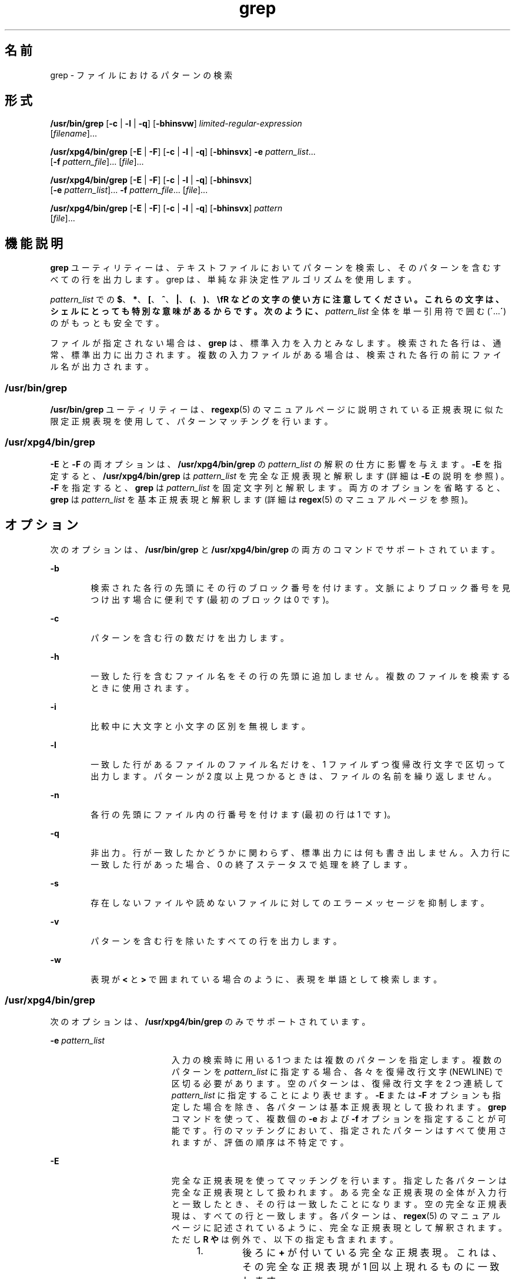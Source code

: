 '\" te
.\" Copyright 1989 AT&T
.\" Copyright (c) 2010, 2011, Oracle and/or its affiliates. All rights reserved.
.\" Portions Copyright (c) 1992, X/Open Company Limited All Rights Reserved
.\" Sun Microsystems, Inc. gratefully acknowledges The Open Group for permission to reproduce portions of its copyrighted documentation. Original documentation from The Open Group can be obtained online at http://www.opengroup.org/bookstore/. 
.\" The Institute of Electrical and Electronics Engineers and The Open Group, have given us permission to reprint portions of their documentation. In the following statement, the phrase "this text" refers to portions of the system documentation. Portions of this text are reprinted and reproduced in electronic form in the Sun OS Reference Manual, from IEEE Std 1003.1, 2004 Edition, Standard for Information Technology -- Portable Operating System Interface (POSIX), The Open Group Base Specifications Issue 6, Copyright (C) 2001-2004 by the Institute of Electrical and Electronics Engineers, Inc and The Open Group. In the event of any discrepancy between these versions and the original IEEE and The Open Group Standard, the original IEEE and The Open Group Standard is the referee document. The original Standard can be obtained online at http://www.opengroup.org/unix/online.html. This notice shall appear on any product containing this material.
.TH grep 1 "2011 年 2 月 9 日" "SunOS 5.11" "ユーザーコマンド"
.SH 名前
grep \- ファイルにおけるパターンの検索
.SH 形式
.LP
.nf
\fB/usr/bin/grep\fR [\fB-c\fR | \fB-l\fR | \fB-q\fR] [\fB-bhinsvw\fR] \fIlimited-regular-expression\fR 
     [\fIfilename\fR]...
.fi

.LP
.nf
\fB/usr/xpg4/bin/grep\fR [\fB-E\fR | \fB-F\fR] [\fB-c\fR | \fB-l\fR | \fB-q\fR] [\fB-bhinsvx\fR] \fB-e\fR \fIpattern_list\fR... 
     [\fB-f\fR \fIpattern_file\fR]... [\fIfile\fR]...
.fi

.LP
.nf
\fB/usr/xpg4/bin/grep\fR [\fB-E\fR | \fB-F\fR] [\fB-c\fR | \fB-l\fR | \fB-q\fR] [\fB-bhinsvx\fR] 
     [\fB-e\fR \fIpattern_list\fR]... \fB-f\fR \fIpattern_file\fR... [\fIfile\fR]...
.fi

.LP
.nf
\fB/usr/xpg4/bin/grep\fR [\fB-E\fR | \fB-F\fR] [\fB-c\fR | \fB-l\fR | \fB-q\fR] [\fB-bhinsvx\fR] \fIpattern\fR 
     [\fIfile\fR]...
.fi

.SH 機能説明
.sp
.LP
\fBgrep\fR ユーティリティーは、テキストファイルにおいてパターンを検索し、そのパターンを含むすべての行を出力します。grep は、単純な非決定性アルゴリズムを使用します。
.sp
.LP
\fIpattern_list\fR での \fB$\fR、\fB*\fR、\fB[\fR、\fB^\fR、\fB|\fR、\fB(\fR、\fB)\fR、\fB\\fR などの文字の使い方に注意してください。これらの文字は、シェルにとっても特別な意味があるからです。次のように、\fIpattern_list\fR 全体を単一引用符で囲む (\fB´\fR...\fB´\fR) のがもっとも安全です。
.sp
.LP
ファイルが指定されない場合は、 \fBgrep\fR は、標準入力を入力とみなします。 検索された各行は、通常、標準出力に出力されます。複数の入力ファイルがある場合は、 検索された各行の前にファイル名が出力されます。
.SS "/usr/bin/grep"
.sp
.LP
\fB/usr/bin/grep\fR ユーティリティーは、\fBregexp\fR(5) のマニュアルページに説明されている正規表現に似た限定正規表現を使用して、パターンマッチングを行います。
.SS "/usr/xpg4/bin/grep"
.sp
.LP
\fB-E\fR と \fB-F\fR の両オプションは、\fB/usr/xpg4/bin/grep\fR の \fIpattern_list\fR の解釈の仕方に影響を与えます。\fB-E\fR を指定すると、\fB/usr/xpg4/bin/grep\fR は \fIpattern_list\fR を完全な正規表現と解釈します (詳細は \fB-E\fR の説明を参照 ) 。\fB-F\fR を指定すると、\fBgrep\fR は \fIpattern_list\fR を固定文字列と解釈します。両方のオプションを省略すると、\fBgrep\fR は \fIpattern_list\fR を基本正規表現と解釈します (詳細は \fBregex\fR(5) のマニュアルページを参照)。
.SH オプション
.sp
.LP
次のオプションは、\fB/usr/bin/grep\fR と \fB/usr/xpg4/bin/grep\fR の両方のコマンドでサポートされています。
.sp
.ne 2
.mk
.na
\fB\fB-b\fR\fR
.ad
.RS 6n
.rt  
検索された各行の先頭にその行のブロック番号を付けます。文脈によりブロック番号を見つけ出す場合に便利です (最初のブロックは 0 です)。
.RE

.sp
.ne 2
.mk
.na
\fB\fB-c\fR\fR
.ad
.RS 6n
.rt  
パターンを含む行の数だけを出力します。
.RE

.sp
.ne 2
.mk
.na
\fB\fB-h\fR\fR
.ad
.RS 6n
.rt  
一致した行を含むファイル名をその行の先頭に追加しません。複数のファイルを検索するときに使用されます。
.RE

.sp
.ne 2
.mk
.na
\fB\fB-i\fR\fR
.ad
.RS 6n
.rt  
比較中に大文字と小文字の区別を無視します。
.RE

.sp
.ne 2
.mk
.na
\fB\fB-l\fR\fR
.ad
.RS 6n
.rt  
一致した行があるファイルのファイル名だけを、1 ファイルずつ復帰改行文字で区切って出力します。パターンが 2 度以上見つかるときは、ファイルの名前を繰り返しません。
.RE

.sp
.ne 2
.mk
.na
\fB\fB-n\fR\fR
.ad
.RS 6n
.rt  
各行の先頭にファイル内の行番号を付けます (最初の行は 1 です)。
.RE

.sp
.ne 2
.mk
.na
\fB\fB-q\fR\fR
.ad
.RS 6n
.rt  
非出力。行が一致したかどうかに関わらず、 標準出力には何も書き出しません。入力行に一致した行があった場合、 0 の終了ステータスで処理を終了します。
.RE

.sp
.ne 2
.mk
.na
\fB\fB-s\fR\fR
.ad
.RS 6n
.rt  
存在しないファイルや読めないファイルに対してのエラーメッセージを抑制します。
.RE

.sp
.ne 2
.mk
.na
\fB\fB-v\fR\fR
.ad
.RS 6n
.rt  
パターンを含む行を除いたすべての行を出力します。
.RE

.sp
.ne 2
.mk
.na
\fB\fB-w\fR\fR
.ad
.RS 6n
.rt  
表現が \fB\<\fR と \fB\>\fR で囲まれている場合のように、表現を単語として検索します。
.RE

.SS "/usr/xpg4/bin/grep"
.sp
.LP
次のオプションは、\fB/usr/xpg4/bin/grep\fR のみでサポートされています。
.sp
.ne 2
.mk
.na
\fB\fB-e\fR \fIpattern_list\fR\fR
.ad
.RS 19n
.rt  
入力の検索時に用いる 1 つまたは複数のパターンを指定します。複数のパターンを \fIpattern_list\fR に指定する場合、各々を復帰改行文字 (NEWLINE) で区切る必要があります。空のパターンは、復帰改行文字を 2 つ連続して \fIpattern_list\fR に指定することにより表せます。\fB-E\fR または \fB-F\fR オプションも指定した場合を除き、各パターンは基本正規表現として扱われます。\fBgrep\fR コマンドを使って、複数個の \fB-e\fR および \fB-f\fR オプションを指定することが可能です。行のマッチングにおいて、指定されたパターンはすべて使用されますが、評価の順序は不特定です。
.RE

.sp
.ne 2
.mk
.na
\fB\fB-E\fR\fR
.ad
.RS 19n
.rt  
完全な正規表現を使ってマッチングを行います。指定した各パターンは完全な正規表現として扱われます。ある完全な正規表現の全体が入力行と一致したとき、 その行は一致したことになります。空の完全な正規表現は、すべての行と一致します。各パターンは、\fBregex\fR(5) のマニュアルページに記述されているように、完全な正規表現 として解釈されます。ただし \fB\(\fR や \fB\)\fR は例外で、以下の指定も含まれます。 
.RS +4
.TP
1.
後ろに \fB+\fR が付いている完全な正規表現。 これは、 その完全な正規表現が 1 回以上現れるものに一致します。
.RE
.RS +4
.TP
2.
後ろに \fB?\fR が付いている完全な正規表現。 これは、 その完全な正規表現が 0 回 または 1 回現れるものに一致します。
.RE
.RS +4
.TP
3.
| または復帰改行で区切られた複数の完全な正規表現。 これは、どちらかの完全な正規表現と一致する文字列に一致します。
.RE
.RS +4
.TP
4.
グループ化のために、 丸かっこ \fB()\fR で囲まれた完全な正規表現。
.RE
演算子の優先順位は、\fB[ ]\fR、\fB* ? +\fR、次が連結、その次が | と復帰改行となります。
.RE

.sp
.ne 2
.mk
.na
\fB\fB-f\fR \fIpattern_file\fR\fR
.ad
.RS 19n
.rt  
\fIpattern_file\fR が示すパス名で指定したファイルから、1 つまたは複数のパターンを読み込みます。\fIpattern_file\fR 中のパターンの終了は、復帰改行文字により表されます。空のパターンは、\fIpattern_file\fR 中に空の行を記述することにより表せます。\fB-E\fR または \fB-F\fR オプションも指定した場合を除き、各パターンは基本正規表現として扱われます。
.RE

.sp
.ne 2
.mk
.na
\fB\fB-F\fR\fR
.ad
.RS 19n
.rt  
固定文字列を使ってマッチングを行います。指定された各パターンを、正規表現ではなく文字列と見なします。いずれかのパターンが連続したバイトとして入力行の中に現れた場合、その行は一致します。空の文字列はすべての入力行と一致します。詳細については、\fBfgrep\fR(1) を参照してください。
.RE

.sp
.ne 2
.mk
.na
\fB\fB-x\fR\fR
.ad
.RS 19n
.rt  
固定文字列全体または正規表現と完全に一致する 入力行だけを、一致する行とみなします。
.RE

.SH オペランド
.sp
.LP
次のオペランドがサポートされています。
.sp
.ne 2
.mk
.na
\fB\fIfile\fR\fR
.ad
.RS 8n
.rt  
パターンを検索するファイルのパス名。\fIfile\fR オペランドを指定しないと、標準入力が使用されます。
.RE

.SS "/usr/bin/grep"
.sp
.ne 2
.mk
.na
\fB\fIpattern\fR\fR
.ad
.RS 11n
.rt  
入力の検索時に用いるパターンを指定します。
.RE

.SS "/usr/xpg4/bin/grep"
.sp
.ne 2
.mk
.na
\fB\fIpattern\fR\fR
.ad
.RS 11n
.rt  
入力の検索時に用いる 1 つまたは複数のパターンを指定します。オペランドは \fB-e\fR \fIpattern_list\fR が指定されたものとして扱われます。
.RE

.SH 使用法
.sp
.LP
\fB-c\fR、\fB-l\fR、および \fB-q\fR オプションを同時に指定することはできません。同時に指定した場合、\fB-q\fR は \fB-c\fR よりも優先され、c は \fB-l\fR よりも優先されます。
.sp
.LP
\fB-e\fR \fIpattern_list\fR オプションの指定は、\fIpattern_list\fR オペランドと同じ結果をもたらしますが、\fIpattern_list\fR がハイフン区切り文字で始まる場合には便利な方法です。また、複数のパターンを別個の引数として使用したい場合にも便利な方法です。
.sp
.LP
\fB-e\fR と \fB-f\fR の両オプションは、それぞれ複数個指定できます。入力テキスト行のマッチングにおいて、\fBgrep\fR は指定されたすべてのパターンを使用します。なお、評価の順序は指定されないので注意してください。空の文字列をパターンとして使用したいときは、すべての行と一致するそのパターンを最初に記述し、それ以外のパターンをうまく無視させることができます。
.sp
.LP
\fB-q\fR オプションは、一群のファイル中に特定のパターンまたは文字列が存在しているかどうかを簡単に見分ける手段として使えます。複数のファイルを検索する場合、最初に一致するものを見つけたところで処理を終了するので、性能が向上します。また、引数として複数のファイルを設定する場合でも、それほど注意は必要ありません。なぜなら、前の方の file オペランドで設定したファイルでアクセスエラーや読み取りエラーが発生しても、そのあとで一致するものが見つかれば、\fBgrep\fR は 0 の終了ステータスで終了するためです。
.SS "大規模ファイルの動作"
.sp
.LP
ファイルが 2G バイト (2^ 31 バイト) 以上ある場合の \fBgrep\fR の動作については、\fBlargefile\fR(5) を参照してください。
.SH 使用例
.LP
\fB例 1 \fRある文字列をすべて検索する
.sp
.LP
以下の例は、\fBtext.mm\fR というファイルを検索し、\fBPosix\fR という文字列 (大文字と小文字は区別しない) が現れている箇所すべてを行番号とともに出力します。

.sp
.in +2
.nf
example% \fB/usr/bin/grep -i -n posix text.mm\fR
.fi
.in -2
.sp

.LP
\fB例 2 \fR空の行をすべて検索する
.sp
.LP
次の例は、標準入力中の空の行をすべて見つけるものです。

.sp
.in +2
.nf
example% \fB/usr/bin/grep ^$\fR
.fi
.in -2
.sp

.sp
.LP
または

.sp
.in +2
.nf
example% \fB/usr/bin/grep -v .\fR
.fi
.in -2
.sp

.LP
\fB例 3 \fRある文字列を含む行を検索する
.sp
.LP
以下のコマンドはすべて、\fBabc\fR と \fBdef\fR という 2 つの文字列のどちらかまたは両方を含んでいる行をすべて出力します。

.sp
.in +2
.nf
example% \fB/usr/xpg4/bin/grep 'abc
def'\fR
example% \fB/usr/xpg4/bin/grep -e 'abc
def'\fR
example% \fB/usr/xpg4/bin/grep -e 'abc' -e 'def'\fR
example% \fB/usr/xpg4/bin/grep -E 'abc|def'\fR
example% \fB/usr/xpg4/bin/grep -E -e 'abc|def'\fR
example% \fB/usr/xpg4/bin/grep -E -e 'abc' -e 'def'\fR
example% \fB/usr/xpg4/bin/grep -E 'abc
def'\fR
example% \fB/usr/xpg4/bin/grep -E -e 'abc
def'\fR
example% \fB/usr/xpg4/bin/grep -F -e 'abc' -e 'def'\fR
example% \fB/usr/xpg4/bin/grep -F 'abc
def'\fR
example% \fB/usr/xpg4/bin/grep -F -e 'abc
def'\fR
.fi
.in -2
.sp

.LP
\fB例 4 \fRある文字列と完全に一致する行を検索する
.sp
.LP
以下の 2 つのコマンドはともに、\fBabc\fR または \fBdef\fR のどちらかの文字列と完全に一致している行をすべて出力します。

.sp
.in +2
.nf
example% \fB/usr/xpg4/bin/grep -E '^abc$ ^def$'\fR
example% \fB/usr/xpg4/bin/grep -F -x 'abc def'\fR
.fi
.in -2
.sp

.SH 環境
.sp
.LP
\fBgrep\fR の実行に影響を与える次の環境変数についての詳細は、\fBenviron\fR(5) を参照してください。\fBLANG\fR、\fBLC_ALL\fR、\fBLC_COLLATE\fR、\fBLC_CTYPE\fR、\fBLC_MESSAGES\fR、および \fBNLSPATH\fR。
.SH 終了ステータス
.sp
.LP
次の終了ステータスが返されます。
.sp
.ne 2
.mk
.na
\fB\fB0\fR\fR
.ad
.RS 5n
.rt  
一致するものが 1 つ以上見つかりました。
.RE

.sp
.ne 2
.mk
.na
\fB\fB1\fR\fR
.ad
.RS 5n
.rt  
一致するものが 1 つも見つかりませんでした。
.RE

.sp
.ne 2
.mk
.na
\fB\fB2\fR\fR
.ad
.RS 5n
.rt  
(一致するものが見つかった場合でも) 構文エラーが検出された、またはアクセスできないファイルがありました。
.RE

.SH 属性
.sp
.LP
属性についての詳細は、マニュアルページの \fBattributes\fR(5) を参照してください。
.SS "/usr/bin/grep"
.sp

.sp
.TS
tab() box;
cw(2.75i) |cw(2.75i) 
lw(2.75i) |lw(2.75i) 
.
属性タイプ属性値
_
使用条件system/core-os
_
CSI未対応
.TE

.SS "/usr/xpg4/bin/grep"
.sp

.sp
.TS
tab() box;
cw(2.75i) |cw(2.75i) 
lw(2.75i) |lw(2.75i) 
.
属性タイプ属性値
_
使用条件system/xopen/xcu4
_
CSI有効
_
インタフェースの安定性確実
_
標準T{
\fBstandards\fR(5) を参照してください。
T}
.TE

.SH 関連項目
.sp
.LP
\fBegrep\fR(1), \fBfgrep\fR(1), \fBsed\fR(1), \fBsh\fR(1), \fBattributes\fR(5), \fBenviron\fR(5), \fBlargefile\fR(5), \fBregex\fR(5), \fBregexp\fR(5), \fBstandards\fR(5)
.SH 注意事項
.SS "/usr/bin/grep"
.sp
.LP
1 行は仮想記憶に使用できるサイズに 制限されています。入力行中に空文字がある場合、\fBgrep\fR は最初の空文字までマッチングを行います。最初の空文字までのマッチングで一致した場合は、行全体が出力されます。
.SS "/usr/xpg4/bin/grep"
.sp
.LP
入力ファイルが \fBLINE_MAX\fR バイトよりも長い行を含んでいる場合、またはバイナリデータを含んでいる場合の結果は不確定です。\fBLINE_MAX\fR は \fB/usr/include/limits.h\fR で定義されます。
